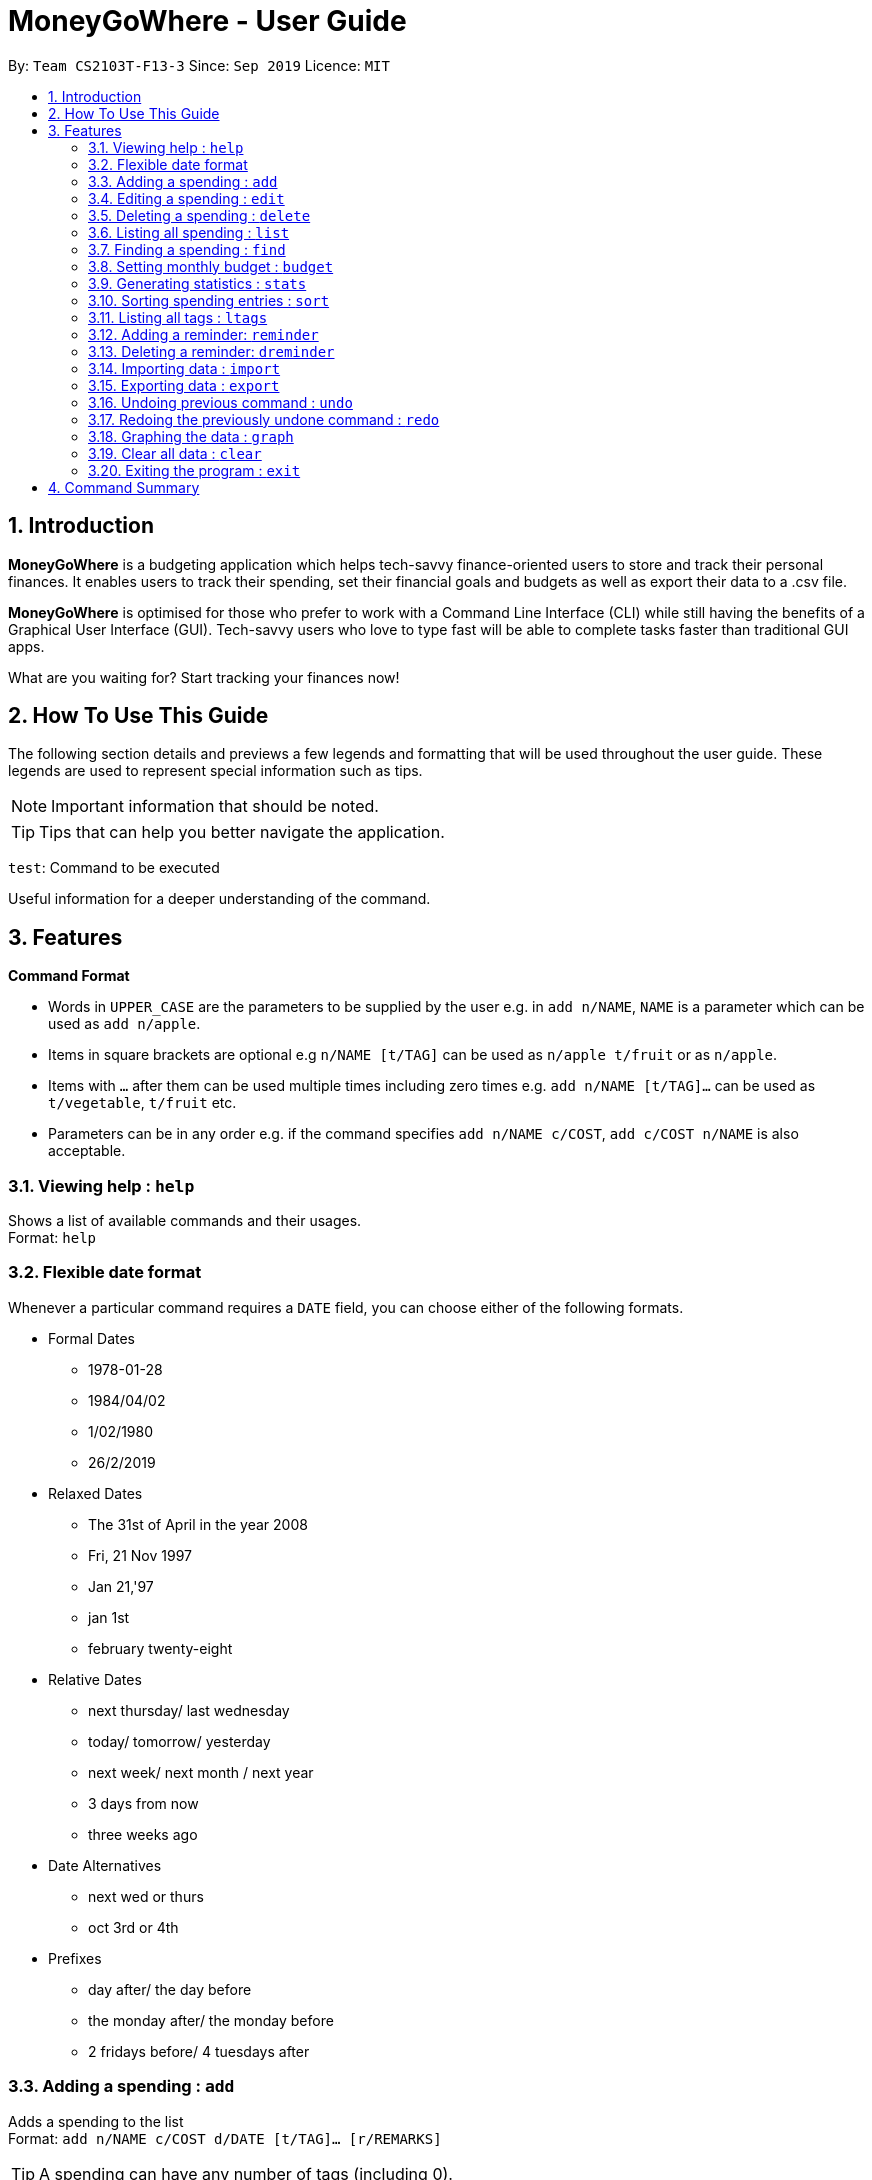 = MoneyGoWhere - User Guide
:site-section: UserGuide
:toc:
:toc-title:
:toc-placement: preamble
:sectnums:
:imagesDir: images
:stylesDir: stylesheets
:xrefstyle: full
:experimental:
ifdef::env-github[]
:tip-caption: :bulb:
:note-caption: :information_source:
endif::[]
:repoURL: https://github.com/AY1920S1-CS2103T-F13-3/main

By: `Team CS2103T-F13-3`      Since: `Sep 2019`      Licence: `MIT`

== Introduction

*MoneyGoWhere* is a budgeting application which helps tech-savvy finance-oriented users to store and track their personal finances. It enables users to track their spending, set their financial goals and budgets as well as export their data to a .csv file. +

*MoneyGoWhere* is optimised for those who prefer to work with a Command Line Interface (CLI) while still having the benefits of a Graphical User Interface (GUI). Tech-savvy users who love to type fast will be able to complete tasks faster than traditional GUI apps.  +

What are you waiting for? Start tracking your finances now!

== How To Use This Guide

The following section details and previews a few legends and formatting that will
be used throughout the user guide. These legends are used to represent
special information such as tips.

[NOTE]
Important information that should be noted.

[TIP]
Tips that can help you better navigate the application.

`test`: Command to be executed

====
Useful information for a deeper understanding of the command.
====

[[Features]]
== Features

====
*Command Format*

* Words in `UPPER_CASE` are the parameters to be supplied by the user e.g. in `add n/NAME`, `NAME` is a parameter which can be used as `add n/apple`.
* Items in square brackets are optional e.g `n/NAME [t/TAG]` can be used as `n/apple t/fruit` or as `n/apple`.
* Items with `…`​ after them can be used multiple times including zero times e.g. `add n/NAME [t/TAG]...` can be used as `t/vegetable`, `t/fruit` etc.
* Parameters can be in any order e.g. if the command specifies `add n/NAME c/COST`, `add c/COST n/NAME` is also acceptable.
====

=== Viewing help : `help`

Shows a list of available commands and their usages. +
Format: `help`

=== Flexible date format

Whenever a particular command requires a `DATE` field, you can choose either of the following formats.

* Formal Dates
** 1978-01-28
** 1984/04/02
** 1/02/1980
** 26/2/2019
* Relaxed Dates
** The 31st of April in the year 2008
** Fri, 21 Nov 1997
** Jan 21,'97
** jan 1st
** february twenty-eight
* Relative Dates
** next thursday/ last wednesday
** today/ tomorrow/ yesterday
** next week/ next month / next year
** 3 days from now
** three weeks ago
* Date Alternatives
** next wed or thurs
** oct 3rd or 4th
* Prefixes
** day after/ the day before
** the monday after/ the monday before
** 2 fridays before/ 4 tuesdays after

=== Adding a spending : `add`

Adds a spending to the list +
Format: `add n/NAME c/COST d/DATE [t/TAG]... [r/REMARKS]`

[TIP]
A spending can have any number of tags (including 0).

Examples:

* `add n/apple c/2.50 d/yesterday t/fruits r/Expensive apple` +
* `add n/chicken breast c/1.80 t/meat` +
* `add n/coffee c/1.20 d/today` +
* `add n/milo c/1.50 r/I love milo` +
* `add n/gold class movie ticket d/15/1/2019 c/13.00 r/important t/entertainment` +

=== Editing a spending : `edit`

Edits a spending in the specified index in the list. +
Format: `edit i/INDEX [n/NAME] [c/COST] [d/DATE] [t/TAG]... [r/REMARKS]`

****
* Edits the spending at the specified `INDEX`. The index refers to the index number shown in the displayed spending list. The index *must be a positive integer* 1, 2, 3, ...
* At least one of the optional fields must be provided.
* Existing values will be updated to the input values.
* When editing tags, the existing tags of the spending will be removed i.e adding of tags is not cumulative.
* You can remove all the spending's tags by typing `t/` without specifying any tags after it.
****

Examples:

* `edit 1 c/100` +
Updates the cost of the first spending to `100`.
* `edit 2 n/chicken rice` +
Updates the name of the third spending to `chicken rice`.
* `edit 5 c/500 n/flight tickets` +
Updates both the cost of the fifth spending to `500` and its name to `flight tickets`.
* `edit 10 t/vegetable` +
Overwrites existing tags of the tenth spending to `vegetable`.

=== Deleting a spending : `delete`

Deletes a spending in the specified index from the list. +
Format: `delete INDEX`

****
* Deletes the spending at the specified `INDEX`.
* The index refers to the index number shown in the displayed spending list.
* The index *must be a positive integer* 1, 2, 3, ...
****

Example:

* `delete 2` +
Deletes the second spending in the list based on the current results shown.

=== Listing all spending : `list`

Displays a list of all spending. +
Format: `list`

[NOTE]
If no 'SORT_ORDER' is specified, the default sort order is by date in descending order (most recent on top).

Examples:

* `list` +
Displays the list of all spending sorted by date in descending order (most recent on top).

=== Finding a spending : `find`

Finds a spending based on given keywords, cost range, date range, remarks or tags. +

[NOTE]
At least one search field must be present.

****
* When searching for multiple tags, any tag specified will be matched.
* Date range can be input in the following ways:

** `d/DATE_START d/DATE_END`
** `d/DATE_START to DATE_END`
** `d/DATE_START - DATE_END`

* Cost range can be input in the following ways:

** `c/COST_MIN c/COST_MAX`
** `c/COST_MIN-COST_MAX`


****

Format: `find [n/NAME_KEYWORDS] [c/COST_MIN] [c/COST_MAX] [d/DATE_START] [d/DATE_END] [r/REMARK_KEYWORDS] [t/TAG]...`

Example:

* `find n/apple c/1.50-2.00 d/01/09/2019 d/30/09/2019` +
Returns a list of spending with `apple` keyword within the cost range `1.50` to `2.00` and date range within `01/09/2019` to `30/09/2019`.
* `find n/Java book c/100.20-150.00 d/01/09/2019 - 30/09/2019` +
Returns a list of spending with matching the keywords `Java` or `book` within the cost range `100.20` to `150.00` and date range within `01/09/2019` to `30/09/2019`.
* `find n/apple c/1-2 d/01/09/2019 to 30/09/2019` +
Returns a list of spending with `apple` keyword within the cost range `1.00` to `2.00` and date range within `01/09/2019` to `30/09/2019`.
* `find r/breakfast meal` +
Returns a list of spending with matching the keywords `breakfast` or `meal` in remarks.
* `find t/food t/leisure` +
Returns a list of spending with `food` or `leisure` tags.


=== Setting monthly budget : `budget`
Sets a monthly budget for the current month in Singapore dollars. +
Format: `budget m/MONTHLY_BUDGET` +

[NOTE]
Overwrites existing budget of current month if budget has already been set.

Example:

* `budget m/500000` +
Sets a budget of $`500,000` for this month

=== Generating statistics : `stats`
Returns an overview of the spending which include:

* Total cost  +
* Budget +
* Budget remaining +
* Status (Safe / Deficit)
* A list of cost and percentage of total cost spent on each tag.
The list is sorted in descending order based on cost, with the tag with the highest cost incurred at the top.
* A pie chart summarising the list of cost and percentage of total cost spent on each tag.

Format: `stats d/STARTDATE d/ENDDATE`

****
* Generates statistics for all spending that fall between and including the STARTDATE and ENDDATE specified.
* If no STARTDATE and ENDDATE parameters are specified, the statistics generated will be based on the whole list of spending.
****

Examples:

* `stats d/01/01/2019 d/07/01/2019` +
Generates statistics for spending that fall between and including 01/01/2019 and 07/01/2019.
* `stats` +
Generates statistics for all spending.

=== Sorting spending entries : `sort`
Sorts all spending based on a given order. Note that the input entered is order-sensitive. +
Format: `sort [PREFIX/SORT_ORDER]`

****
* Valid prefixes are: Cost (`c`), Date (`d`), Name (`n`), Remarks (`r`).
* Valid sort orders are: `ASC`, `DESC`.
* At least one of the optional fields must be provided.
****

Examples:

* `sort d/ASC c/DESC` +
Sorts current spending displayed by Date in ascending order. If they are the same, sort by Cost in descending order.
* `sort n/DESC` +
Sorts current spending displayed by Name in descending order.

=== Listing all tags : `ltags`
Displays a list of all available tags. +
Format: `ltags`

=== Adding a reminder: `reminder`
Adds a reminder to the reminder list
Format: `reminder d/DATE m/MESSAGE`

Examples:

* `reminder d/30/08/2020 m/Pay school fees` +
* `reminder d/3 days from now m/Pay phone bill` +

=== Deleting a reminder: `dreminder`
Deletes a reminder at the specified `INDEX`.
Format: `dreminder INDEX`

****
* Deletes the reminder at the specified `INDEX`.
* The index refers to the index number shown in the displayed reminder list.
* The index *must be a positive integer* 1, 2, 3, ...
****

Example:

* `dreminder 2` +
Deletes the second reminder in the list based on the current results shown.


=== Importing data : `import`
Imports data from a CSV file specified by file path. +
Format: `import p/FILE_PATH` +

Examples: +

* `import p/data.csv`
* `import p/C:\Users\User\Documents\importfile.csv`
* `import p/~/data.csv`

=== Exporting data : `export`
Exports data to a CSV file specified by file path. +
Format: export `p/FILE_PATH` +

Examples: +

* `export p/data.csv`
* `export p/C:\data.csv`
* `export p/~/data.csv`

=== Undoing previous command : `undo`
Restores the list of spending to the state before the previous undoable command was executed. +
Format: `undo` +

[NOTE]
====
Undoable commands: commands that modifies any of the spending (`add`, `delete` and `update`).
====

Examples: +

* `delete 1` +
`list` +
`undo` (reverses the delete 1 command)
* `list` +
`stats` +
`undo` (command fails as there are no undoable commands executed previously)
* `delete 1` +
`add n/textbook c/100` +
`undo` (reverses the add n/textbook c/100 command) +
`undo` (reverses the delete 1 command)

=== Redoing the previously undone command : `redo`
Reverses the most recent undo command. +
Format: `redo` +

Examples:

* `delete 1` +
`undo` (reverses the delete 1 command) +
`redo` (reapplies the delete 1 command)
* `list` +
`redo` (command fails as there are no undo commands executed previously)
* `delete` 1 +
`add n/textbook c/100` +
`undo` (reverses the add n/textbook c/100 command) +
`undo` (reverses the delete 1 command) +
`redo` (reapplies the delete 1 command) +
`redo` (reapplies the add n/textbook c/100 command)

=== Graphing the data : `graph`
Shows the spending in the form of a line graph.

Format: `stats d/STARTDATE d/ENDDATE`

****
* Generates a graph for all spending that fall between and including the STARTDATE and ENDDATE specified.
* If no STARTDATE and ENDDATE parameters are specified, the statistics generated will be based on the whole list of spending.
****

Examples:

* `stats d/01/01/2019 d/07/01/2019` +
Generates a graph for spending that fall between and including 01/01/2019 and 07/01/2019.
* `stats` +
Generates a graph for all spending.

=== Clear all data : `clear`
Clears all entries from the application. +
Format: `clear`


=== Exiting the program : `exit`

Exits the program. +
Format: `exit`


== Command Summary

[width="100%",cols="20%,<30%",options="header",]
|=======================================================================
|Feature | Command
| *Add spending* | `add n/NAME c/COST [d/DATE] [t/TAG]... [r/REMARKS]` +
e.g. `add n/apple c/2.50 d/yesterday t/fruits r/expensive apple`
| *Update* | `update i/INDEX [n/NAME] [c/COST] [t/TAG]... [r/REMARKS]` +
e.g. `edit i/123 n/apple c/2.50 d/yesterday t/fruits r/expensive apple` +
| *Delete* | `delete INDEX` +
e.g. `delete 123`
| *Find* | `find [n/NAME] [c/COST_RANGE] [d/DATE_RANGE] [r/REMARK] [t/TAG]` +
e.g. `find n/apple orange c/1.00-200 d/19/09/2019 - 20/09/2019 r/healthy food t/fruit food`
| *List* | `list [r/DATE_RANGE] [t/TAG] [c/COST_RANGE] [o/SORT_ORDER]` +
e.g. `list r/01/09/2019-30/09/2019 t/groceries c/20-100 o/ASC`
| *Budget* | `budget m/MONTHLY_BUDGET` +
e.g. `goal m/1800` +
| *Import data*| `import p/FILE_PATH` +
e.g. `import p/C:\Users\User\Documents\importfile.csv` +
| *Export data*| `export p/FILE_PATH` +
e.g. `export p/C:\Users\User\Documents\importfile.csv` +
| *Generate statistics*| `stats d/STARTDATE d/ENDDATE` +
e.g. `stats d/01/01/2019 d/07/01/2019` +
| *Sort*| `sort [PREFIX/SORT_ORDER]` +
e.g. `sort d/DESC c/ASC` +
| *List all tags*| `ltags`
| *Add reminder*| `reminder d/DATE m/MESSAGE` +
e.g. `reminder n/30/08/2020 m/Pay school fee`
| *Delete reminder* | `dreminder INDEX` +
e.g. `dreminder 2`
| *Undo*| `undo` +
| *Redo*| `redo` +
| *Graph*| `graph d/STARTDATE d/ENDDATE` +
e.g. `graph d/01/01/2019 d/07/01/2019` +
| *Clear*| `clear` +
| *Exit*| `exit` +
| *Help* | `help` +
|=======================================================================
